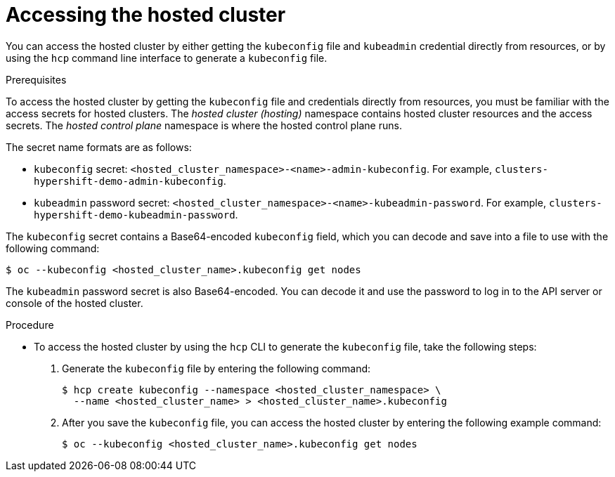 // Module included in the following assemblies:
//
// * hosted_control_planes/hcp-manage/hcp-manage-bm.adoc
// * hosted_control_planes/hcp-manage/hcp-manage-non-bm.adoc

:_mod-docs-content-type: PROCEDURE
[id="hcp-bm-access_{context}"]
= Accessing the hosted cluster

You can access the hosted cluster by either getting the `kubeconfig` file and `kubeadmin` credential directly from resources, or by using the `hcp` command line interface to generate a `kubeconfig` file.

.Prerequisites

To access the hosted cluster by getting the `kubeconfig` file and credentials directly from resources, you must be familiar with the access secrets for hosted clusters. The _hosted cluster (hosting)_ namespace contains hosted cluster resources and the access secrets. The _hosted control plane_ namespace is where the hosted control plane runs.

The secret name formats are as follows:

** `kubeconfig` secret: `<hosted_cluster_namespace>-<name>-admin-kubeconfig`. For example, `clusters-hypershift-demo-admin-kubeconfig`.
** `kubeadmin` password secret: `<hosted_cluster_namespace>-<name>-kubeadmin-password`. For example, `clusters-hypershift-demo-kubeadmin-password`.

The `kubeconfig` secret contains a Base64-encoded `kubeconfig` field, which you can decode and save into a file to use with the following command:

[source,terminal]
----
$ oc --kubeconfig <hosted_cluster_name>.kubeconfig get nodes
----

The `kubeadmin` password secret is also Base64-encoded. You can decode it and use the password to log in to the API server or console of the hosted cluster.

.Procedure

* To access the hosted cluster by using the `hcp` CLI to generate the `kubeconfig` file, take the following steps:

. Generate the `kubeconfig` file by entering the following command:
+
[source,terminal]
----
$ hcp create kubeconfig --namespace <hosted_cluster_namespace> \
  --name <hosted_cluster_name> > <hosted_cluster_name>.kubeconfig
----

. After you save the `kubeconfig` file, you can access the hosted cluster by entering the following example command:
+
[source,terminal]
----
$ oc --kubeconfig <hosted_cluster_name>.kubeconfig get nodes
----
